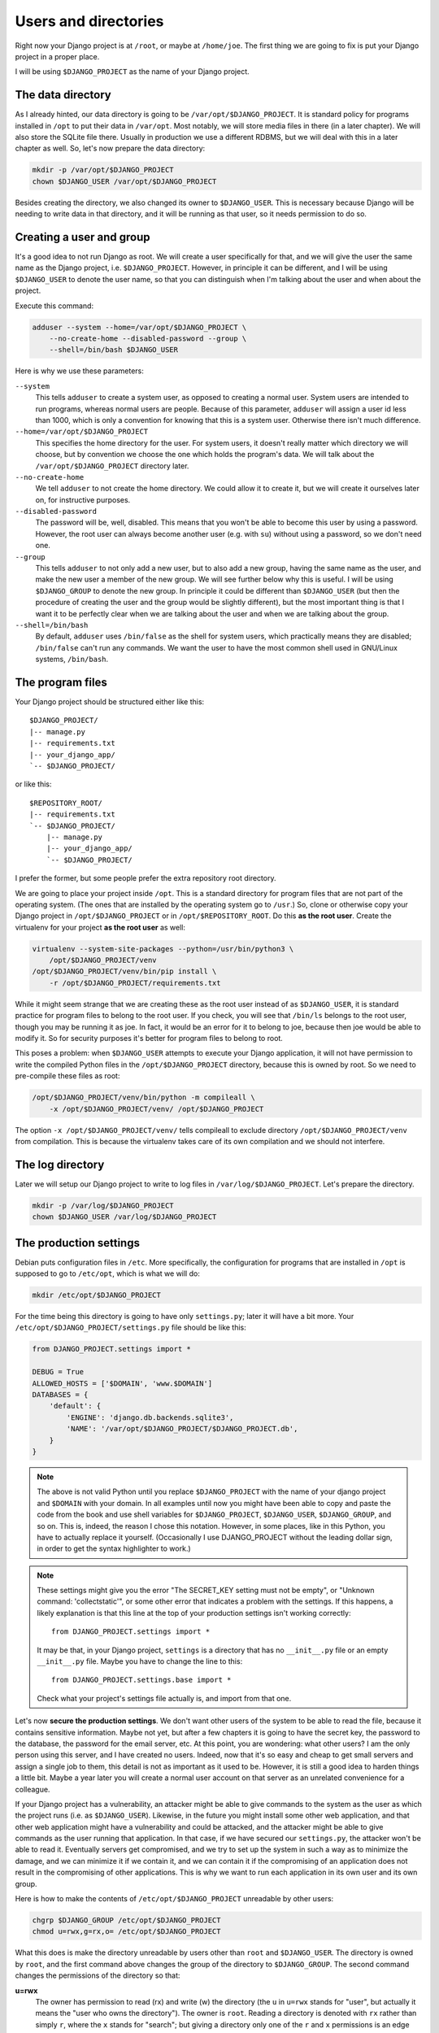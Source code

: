.. _users_and_directories:

Users and directories
=====================

Right now your Django project is at ``/root``, or maybe at
``/home/joe``. The first thing we are going to fix is put your Django
project in a proper place.

I will be using ``$DJANGO_PROJECT`` as the name of your Django
project.

The data directory
------------------

As I already hinted, our data directory is going to be
``/var/opt/$DJANGO_PROJECT``. It is standard policy for programs
installed in ``/opt`` to put their data in ``/var/opt``. Most notably,
we will store media files in there (in a later chapter).  We will also
store the SQLite file there. Usually in production we use a
different RDBMS, but we will deal with this in a later chapter as well.
So, let's now prepare the data directory:

.. code-block:: bash

    mkdir -p /var/opt/$DJANGO_PROJECT
    chown $DJANGO_USER /var/opt/$DJANGO_PROJECT

Besides creating the directory, we also changed its owner to
``$DJANGO_USER``. This is necessary because Django will be needing to
write data in that directory, and it will be running as that user, so it
needs permission to do so.

.. _creating_user:

Creating a user and group
-------------------------

It's a good idea to not run Django as root. We will create a user
specifically for that, and we will give the user the same name as the
Django project, i.e. ``$DJANGO_PROJECT``. However, in principle it can
be different, and I will be using ``$DJANGO_USER`` to denote the user
name, so that you can distinguish when I'm talking about the user and
when about the project.

Execute this command:

.. code-block:: bash

    adduser --system --home=/var/opt/$DJANGO_PROJECT \
        --no-create-home --disabled-password --group \
        --shell=/bin/bash $DJANGO_USER

Here is why we use these parameters:

``--system``
    This tells ``adduser`` to create a system user, as opposed to
    creating a normal user. System users are intended to run programs,
    whereas normal users are people. Because of this parameter,
    ``adduser`` will assign a user id less than 1000, which is only a
    convention for knowing that this is a system user. Otherwise there
    isn't much difference.

``--home=/var/opt/$DJANGO_PROJECT``
    This specifies the home directory for the user. For system users, it
    doesn't really matter which directory we will choose, but by
    convention we choose the one which holds the program's data. We will
    talk about the ``/var/opt/$DJANGO_PROJECT`` directory later.

``--no-create-home``
    We tell ``adduser`` to not create the home directory. We could allow
    it to create it, but we will create it ourselves later on, for
    instructive purposes.

``--disabled-password``
    The password will be, well, disabled. This means that you won't be
    able to become this user by using a password. However, the root user
    can always become another user (e.g. with ``su``) without using a
    password, so we don't need one.

``--group``
    This tells ``adduser`` to not only add a new user, but to also add a
    new group, having the same name as the user, and make the new user a
    member of the new group. We will see further below why this is
    useful. I will be using ``$DJANGO_GROUP`` to denote the new group.
    In principle it could be different than ``$DJANGO_USER`` (but then
    the procedure of creating the user and the group would be slightly
    different), but the most important thing is that I want it to be
    perfectly clear when we are talking about the user and when we are
    talking about the group.

``--shell=/bin/bash``
    By default, ``adduser`` uses ``/bin/false`` as the shell for system
    users, which practically means they are disabled; ``/bin/false``
    can't run any commands. We want the user to have the most common
    shell used in GNU/Linux systems, ``/bin/bash``.

.. _the_program_files:

The program files
-----------------

Your Django project should be structured either like this::

    $DJANGO_PROJECT/
    |-- manage.py
    |-- requirements.txt
    |-- your_django_app/
    `-- $DJANGO_PROJECT/

or like this::

    $REPOSITORY_ROOT/
    |-- requirements.txt
    `-- $DJANGO_PROJECT/
        |-- manage.py
        |-- your_django_app/
        `-- $DJANGO_PROJECT/

I prefer the former, but some people prefer the extra repository root
directory.

We are going to place your project inside ``/opt``. This is a standard
directory for program files that are not part of the operating system.
(The ones that are installed by the operating system go to ``/usr``.)
So, clone or otherwise copy your Django project in
``/opt/$DJANGO_PROJECT`` or in ``/opt/$REPOSITORY_ROOT``. Do
this **as the root user**.  Create the virtualenv for your project **as
the root user** as well:

.. code-block:: bash

    virtualenv --system-site-packages --python=/usr/bin/python3 \
        /opt/$DJANGO_PROJECT/venv
    /opt/$DJANGO_PROJECT/venv/bin/pip install \
        -r /opt/$DJANGO_PROJECT/requirements.txt

While it might seem strange that we are creating these as the root user
instead of as ``$DJANGO_USER``, it is standard practice
for program files to belong to the root user. If you check, you will see
that ``/bin/ls`` belongs to the root user, though you may be running it
as joe. In fact, it would be an error for it to belong to joe, because
then joe would be able to modify it. So for security purposes it's
better for program files to belong to root.

This poses a problem: when ``$DJANGO_USER`` attempts to execute your
Django application, it will not have permission to write
the compiled Python files in the ``/opt/$DJANGO_PROJECT`` directory,
because this is owned by root. So we need to pre-compile
these files as root:

.. code-block:: bash

    /opt/$DJANGO_PROJECT/venv/bin/python -m compileall \
	-x /opt/$DJANGO_PROJECT/venv/ /opt/$DJANGO_PROJECT

The option ``-x /opt/$DJANGO_PROJECT/venv/`` tells compileall to exclude
directory  ``/opt/$DJANGO_PROJECT/venv`` from compilation. This is
because the virtualenv takes care of its own compilation and we should
not interfere.

.. _the_log_directory:

The log directory
-----------------

Later we will setup our Django project to write to log files in
``/var/log/$DJANGO_PROJECT``. Let's prepare the directory.

.. code-block:: bash

    mkdir -p /var/log/$DJANGO_PROJECT
    chown $DJANGO_USER /var/log/$DJANGO_PROJECT

The production settings
-----------------------

Debian puts configuration files in ``/etc``. More specifically, the
configuration for programs that are installed in ``/opt`` is supposed to
go to ``/etc/opt``, which is what we will do:

.. code-block:: bash

    mkdir /etc/opt/$DJANGO_PROJECT

For the time being this directory is going to have only ``settings.py``;
later it will have a bit more. Your
``/etc/opt/$DJANGO_PROJECT/settings.py`` file should be like this:

.. code-block:: Python

    from DJANGO_PROJECT.settings import *

    DEBUG = True
    ALLOWED_HOSTS = ['$DOMAIN', 'www.$DOMAIN']
    DATABASES = {
        'default': {
            'ENGINE': 'django.db.backends.sqlite3',
            'NAME': '/var/opt/$DJANGO_PROJECT/$DJANGO_PROJECT.db',
        }
    }

.. note::

   The above is not valid Python until you replace ``$DJANGO_PROJECT``
   with the name of your django project and ``$DOMAIN`` with your
   domain. In all examples until now you might have been able to copy
   and paste the code from the book and use shell variables for
   ``$DJANGO_PROJECT``, ``$DJANGO_USER``, ``$DJANGO_GROUP``, and so on.
   This is, indeed, the reason I chose this notation. However, in some
   places, like in this Python, you have to actually replace it
   yourself. (Occasionally I use DJANGO_PROJECT without the leading
   dollar sign, in order to get the syntax highlighter to work.)

.. note::

   These settings might give you the error "The SECRET_KEY setting must
   not be empty", or "Unknown command: 'collectstatic'", or some other
   error that indicates a problem with the settings. If this happens,
   a likely explanation is that this line at the top of your production
   settings isn't working correctly::

       from DJANGO_PROJECT.settings import *

   It may be that, in your Django project, ``settings`` is a directory
   that has no ``__init__.py`` file or an empty ``__init__.py`` file.
   Maybe you have to change the line to this::

       from DJANGO_PROJECT.settings.base import *

   Check what your project's settings file actually is, and import from
   that one.

Let's now **secure the production settings**. We don't want other users
of the system to be able to read the file, because it contains sensitive
information. Maybe not yet, but after a few chapters it is going to have
the secret key, the password to the database, the password for the email
server, etc.  At this point, you are wondering: what other users? I am
the only person using this server, and I have created no users. Indeed,
now that it's so easy and cheap to get small servers and assign a single
job to them, this detail is not as important as it used to be. However,
it is still a good idea to harden things a little bit. Maybe a year
later you will create a normal user account on that server as an
unrelated convenience for a colleague.

If your Django project has a vulnerability, an attacker might be able to
give commands to the system as the user as which the project runs (i.e.
as ``$DJANGO_USER``). Likewise, in the future you might install some
other web application, and that other web application might have a
vulnerability and could be attacked, and the attacker might be able to
give commands as the user running that application. In that case, if we
have secured our ``settings.py``, the attacker won't be able to read it.
Eventually servers get compromised, and we try to set up the system in
such a way as to minimize the damage, and we can minimize it if we
contain it, and we can contain it if the compromising of an application
does not result in the compromising of other applications. This is why
we want to run each application in its own user and its own group.

Here is how to make the contents of ``/etc/opt/$DJANGO_PROJECT``
unreadable by other users:

.. code-block:: bash

   chgrp $DJANGO_GROUP /etc/opt/$DJANGO_PROJECT
   chmod u=rwx,g=rx,o= /etc/opt/$DJANGO_PROJECT

What this does is make the directory unreadable by users other than
``root`` and ``$DJANGO_USER``. The directory is owned by ``root``, and
the first command above changes the group of the directory to
``$DJANGO_GROUP``.  The second command changes the permissions of the
directory so that:

**u=rwx**
   The owner has permission to read (rx) and write (w) the directory
   (the ``u`` in ``u=rwx`` stands for "user", but actually it means the
   "user who owns the directory"). The owner is ``root``.  Reading a
   directory is denoted with ``rx`` rather than simply ``r``, where the
   ``x`` stands for "search"; but giving a directory only one of the
   ``r`` and ``x`` permissions is an edge case that I've seen only once
   in my life. For practical purposes, when you want a directory to be
   readable, you must specify both ``r`` and ``x``.  (This applies only
   to directories; for files, the ``x`` is the permission to execute the
   file as a program.)
**g=rx**
   The group has permission to read the directory. More precisely, users
   who belong in that group have permission to read the directory. The
   directory's group is ``$DJANGO_GROUP``. The only user in that group
   is ``$DJANGO_USER``, so this adjustment applies only to that user.
**o=**
   Other users have no permission, they can't read or write to the
   directory.

You might have expected that it would have been easier to tell the
system "I want ``root`` to be able to read and write, and
``$DJANGO_USER`` to be able to only read". Instead, we did something
much more complicated: we made ``$DJANGO_USER`` belong to a
``$DJANGO_GROUP``, and we made the directory readable by that group,
thus indirectly readable by the user. The reason we did it this way is
an accident of history. In Unix there has traditionally been no way to
say "I want ``root`` to be able to read and write, and ``$DJANGO_USER``
to be able to only read". In many modern Unixes, including Linux, it is
possible using Access Control Lists, but this is a feature added later,
it does not work the same in all Unixes, and its syntax is harder to
use. The way we use here works the same in FreeBSD, HP-UX, and all other
Unixes, and it is common practice everywhere.

Finally, we need to **compile** the settings file. Your settings file
and the ``/etc/opt/$DJANGO_PROJECT`` directory is owned by root, and, as
with the files in ``/opt``, Django won't be able to write the
compiled version, so we pre-compile it as root:

.. code-block:: bash

    /opt/$DJANGO_PROJECT/venv/bin/python -m compileall \
        /etc/opt/$DJANGO_PROJECT

Compiled files are the reason we changed the permissions of the
directory and not the permissions of ``settings.py``. When Python writes
the compiled files (which also contain the sensitive information), it
does not give them the permissions we want, which means we'd need to be
chgrping and chmoding each time we compile. By removing read permissions
from the directory, we make sure that none of the files in the directory
is readable; in Unix, in order to read file
``/etc/opt/$DJANGO_PROJECT/settings.py``, you must have permission to
read ``/`` (the root directory), ``/etc``, ``/etc/opt``,
``/etc/opt/$DJANGO_PROJECT``, and
``/etc/opt/$DJANGO_PROJECT/settings.py``.

You can check the permissions of a directory with the ``-d`` option of
``ls``, like this:

.. code-block:: bash

   ls -lhd /
   ls -lhd /etc
   ls -lhd /etc/opt
   ls -lhd /etc/opt/$DJANGO_PROJECT

(In the above commands, if you don't use the ``-d`` option it will show
the contents of the directory instead of the directory itself.)

.. hint:: Unix permissions

   When you list a file or directory with the ``-l`` option of ``ls``,
   it will show you something like ``-rwxr-xr-x`` at the beginning of
   the line. The first character is the file type: ``-`` for a file and
   ``d`` for a directory (there are also some more types, but we won't
   bother with them). The next nine characters are the permissions:
   three for the user, three for the group, three for others.
   ``rwxr-xr-x`` means "the user has permission to read, write and
   search/execute, the group has permission to read and search/execute
   but not write, and so do others".

   ``rwxr-xr-x`` can also be denoted as 755. If you substitute 0 in
   place of a hyphen and 1 in place of r, w and x, you get 111 101 101.
   In octal, this is 755. Instead of

   .. code-block:: bash

      chmod u=rwx,g=rx,o= /etc/opt/$DJANGO_PROJECT

   you can type

   .. code-block:: bash

      chmod 750 /etc/opt/$DJANGO_PROJECT

   which means exactly the same thing. People use this latter version
   much more than the other one, because it is so much easier to type,
   and because converting permissions into octal becomes second nature
   with a little practice.

Managing production vs. development settings
--------------------------------------------

How to manage production vs. development settings seems to be an eternal
question. Many people recommend, instead of a single ``settings.py``
file, a ``settings`` directory containing ``__init__.py`` and
``base.py``. ``base.py`` is the base settings, those that are the same
whether in production or development or testing. The directory often
contains ``local.py`` (alternatively named ``dev.py``), with common
development settings, which might or might not be in the repository.
There's often also ``test.py``, settings that are used when testing.
Both ``local.py`` and ``test.py`` start with this line::

    from .base import *

Then they go on to override the base settings or add more settings.
When the project is set up like this, ``manage.py`` is usually modified
so that, by default, it uses ``$DJANGO_PROJECT.settings.local`` instead
of simply ``$DJANGO_PROJECT.settings``. For more information on this
technique, see Section 5.2, "Using Multiple Settings Files", in the book
Two Scoops of Django; there's also a `stackoverflow answer`_ about it.

.. _stackoverflow answer: http://stackoverflow.com/questions/1626326/how-to-manage-local-vs-production-settings-in-django/15325966#15325966

Now, people who use this scheme sometimes also have ``production.py`` in
the settings directory of the repository. Call me a perfectionist (with
deadlines), but the production settings are the administrator's job, not
the developer's, and your django project's repository is made by the
developers. You might claim that you are both the developer and the
administrator, since it's you who are developing the project and
maintaining the deployment, but in this case you are assuming two roles,
wearing a different hat each time.  Production settings don't belong in
the project repository any more than the nginx or PostgreSQL
configuration does.

The proper place to store such settings is another repository—the
deployment repository. It can be as simple as holding only the
production ``settings.py`` (along with ``README`` and ``.gitignore``),
or as complicated as containing all your nginx, PostgreSQL, etc.,
configuration for several servers, along with the "recipe" for how to
set them up, written with a configuration management system such as
Ansible.

If you choose, however, to keep your production settings in your Django
project repository, then your ``/etc/opt/$DJANGO_PROJECT/settings.py``
file shall eventually be a single line::

    from $DJANGO_PROJECT.settings.production import *

However, I don't want you to do this now. We aren't yet going to use our
real production settings, because we are going step by step. Instead,
create the ``/etc/opt/$DJANGO_PROJECT/settings.py`` file as I explained
in the previous section.

Running the Django server
-------------------------

.. warning::

   We are running Django with ``runserver`` here, which is inappropriate
   for production. We are doing it only temporarily, so that you
   understand several concepts. We will run Django correctly in the
   chapter about :ref:`gunicorn`.

.. code-block:: bash

    su $DJANGO_USER
    source /opt/$DJANGO_PROJECT/venv/bin/activate
    export PYTHONPATH=/etc/opt/$DJANGO_PROJECT:/opt/$DJANGO_PROJECT
    export DJANGO_SETTINGS_MODULE=settings
    python /opt/$DJANGO_PROJECT/manage.py migrate
    python /opt/$DJANGO_PROJECT/manage.py runserver 0.0.0.0:8000

You could also do that in an exceptionally long command (provided you
have already done the ``migrate`` part), like this:

.. code-block:: bash

    PYTHONPATH=/etc/opt/$DJANGO_PROJECT:/opt/$DJANGO_PROJECT \
        DJANGO_SETTINGS_MODULE=settings \
        su $DJANGO_USER -c \
        "/opt/$DJANGO_PROJECT/venv/bin/python \
        /opt/$DJANGO_PROJECT/manage.py runserver 0.0.0.0:8000"

.. hint:: su

   You have probably heard of ``sudo``, which is a very useful program
   on Unix client machines (desktops and laptops). On the server,
   ``sudo`` is less common and we use ``su`` instead.

   ``su``, like ``sudo``, changes the user that executes a program. If
   you are user joe and you execute ``su -c ls``, then ``ls`` is run as
   root. ``su`` will ask for the root password in order to proceed.

   ``su alice -c ls`` means "execute ``ls`` as user alice". ``su alice``
   means "start a shell as user alice"; you can then type commands as
   user alice, and you can enter ``exit`` to "get out" of ``su``, that
   is, to exit the shell than runs as alice. If you are a normal user
   ``su`` will ask you for alice's password. If you are root, it will
   become alice without questions. This should make clear how the ``su``
   command works when you run the Django server as explained above.

   ``sudo`` works very differently from ``su``. Instead of asking the
   password of the user you want to become, it asks for your password,
   and has a configuration file that describes which user is allowed to
   become what user and with what constraints. It is much more
   versatile. ``su`` does only what I described and nothing more. ``su``
   is guaranteed to exist in all Unix systems, whereas ``sudo`` is an
   add-on that must be installed. By default it is usually installed on
   client machines, but not on servers. ``su`` is much more commonly
   used on servers and shell scripts than ``sudo``.

Do you understand that very clearly? If not, here are some tips:

* Make sure you have a grip on virtualenv_ and `environment
  variables`_.
* Python reads the ``PYTHONPATH`` environment variable and adds
  the specified directories to the Python path.
* Django reads the ``DJANGO_SETTINGS_MODULE`` environment variable.
  Because we have set it to "settings", Django will attempt to import
  ``settings`` instead of the default (the default is
  ``$DJANGO_PROJECT.settings``, or maybe
  ``$DJANGO_PROJECT.settings.local``).
* When Django attempts to import ``settings``, Python looks in its
  path. Because ``/etc/opt/$DJANGO_PROJECT`` is listed first in
  ``PYTHONPATH``, Python will first look there for ``settings.py``, and
  it will find it there.
* Likewise, when at some point Django attempts to import
  ``your_django_app``, Python will look in
  ``/etc/opt/$DJANGO_PROJECT``; it won't find it there, so then it will
  look in ``/opt/$DJANGO_PROJECT``, since this is next in
  ``PYTHONPATH``, and it will find it there.
* If, before running ``manage.py [whatever]``, we had changed directory
  to ``/opt/$DJANGO_PROJECT``, we wouldn't need to specify
  that directory in ``PYTHONPATH``, because Python always adds the
  current directory to its path. This is why, in development, you just
  tell it ``python manage.py [whatever]`` and it finds your project.
  We prefer, however, to set the ``PYTHONPATH`` and not change
  directory; this way our setup will be clearer and more robust.

.. _virtualenv: http://djangodeployment.com/2016/11/01/virtualenv-demystified/
.. _environment variables: http://djangodeployment.com/2016/11/07/what-is-the-difference-between-a-shell-variable-and-an-environment-variable/

Instead of using ``DJANGO_SETTINGS_MODULE``, you can also use the
``--settings`` parameter of ``manage.py``:

.. code-block:: bash

   PYTHONPATH=/etc/opt/$DJANGO_PROJECT:/opt/$DJANGO_PROJECT \
       su $DJANGO_USER -c \
       "/opt/$DJANGO_PROJECT/venv/bin/python \
       /opt/$DJANGO_PROJECT/manage.py
       runserver --settings=settings 0.0.0.0:8000"

(``manage.py`` also supports a ``--pythonpath`` parameter which could be
used instead of ``PYTHONPATH``, however it seems that ``--settings``
doesn't work correctly together with ``--pythonpath``, at least not in
Django 1.8.)

If you fire up your browser and visit http://$DOMAIN:8000/, you should
see your Django project in action.

Chapter summary
---------------

* Create a system user and group with the same name as your Django
  project.
* Put your Django project in ``/opt``, with all files owned by root.
* Put your virtualenv in ``/opt/$DJANGO_PROJECT/venv``, with all files
  owned by root.
* Put your data files in a subdirectory of ``/var/opt`` with the same
  name as your Django project, owned by the system user you created. If
  you are using SQLite, the database file will go in there.
* Put your settings file in a subdirectory of ``/etc/opt`` with the
  same name as your Django project, whose user is root, whose group is
  the system group you created, that is readable by the group and
  writeable by root, and whose contents belong to root.
* Precompile the files in ``/opt/$DJANGO_PROJECT`` and
  ``/etc/opt/$DJANGO_PROJECT``.
* Run ``manage.py`` as the system user you created, after setting the
  environment variables
  ``PYTHONPATH=/etc/opt/$DJANGO_PROJECT:/opt/$DJANGO_PROJECT`` and
  ``DJANGO_SETTINGS_MODULE=settings``.
